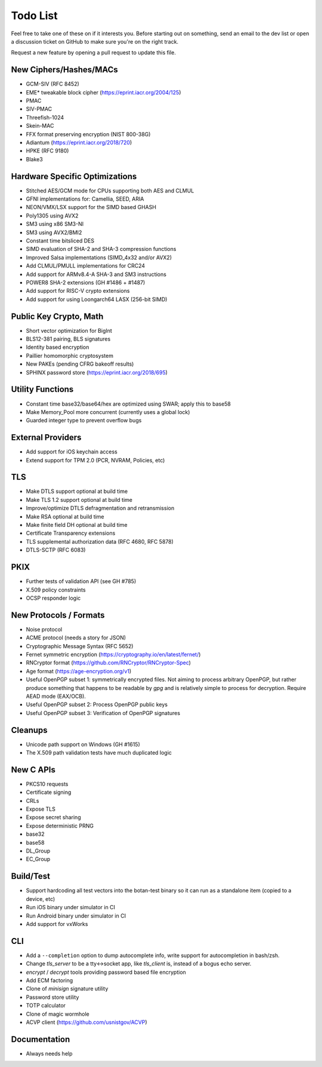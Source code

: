 Todo List
========================================

Feel free to take one of these on if it interests you. Before starting
out on something, send an email to the dev list or open a discussion
ticket on GitHub to make sure you're on the right track.

Request a new feature by opening a pull request to update this file.

New Ciphers/Hashes/MACs
----------------------------------------
* GCM-SIV (RFC 8452)
* EME* tweakable block cipher (https://eprint.iacr.org/2004/125)
* PMAC
* SIV-PMAC
* Threefish-1024
* Skein-MAC
* FFX format preserving encryption (NIST 800-38G)
* Adiantum (https://eprint.iacr.org/2018/720)
* HPKE (RFC 9180)
* Blake3

Hardware Specific Optimizations
----------------------------------------
* Stitched AES/GCM mode for CPUs supporting both AES and CLMUL
* GFNI implementations for: Camellia, SEED, ARIA
* NEON/VMX/LSX support for the SIMD based GHASH
* Poly1305 using AVX2
* SM3 using x86 SM3-NI
* SM3 using AVX2/BMI2
* Constant time bitsliced DES
* SIMD evaluation of SHA-2 and SHA-3 compression functions
* Improved Salsa implementations (SIMD_4x32 and/or AVX2)
* Add CLMUL/PMULL implementations for CRC24
* Add support for ARMv8.4-A SHA-3 and SM3 instructions
* POWER8 SHA-2 extensions (GH #1486 + #1487)
* Add support for RISC-V crypto extensions
* Add support for using Loongarch64 LASX (256-bit SIMD)

Public Key Crypto, Math
----------------------------------------

* Short vector optimization for BigInt
* BLS12-381 pairing, BLS signatures
* Identity based encryption
* Paillier homomorphic cryptosystem
* New PAKEs (pending CFRG bakeoff results)
* SPHINX password store (https://eprint.iacr.org/2018/695)

Utility Functions
------------------

* Constant time base32/base64/hex are optimized using SWAR; apply this to base58
* Make Memory_Pool more concurrent (currently uses a global lock)
* Guarded integer type to prevent overflow bugs

External Providers
----------------------------------------

* Add support for iOS keychain access
* Extend support for TPM 2.0 (PCR, NVRAM, Policies, etc)

TLS
----------------------------------------

* Make DTLS support optional at build time
* Make TLS 1.2 support optional at build time
* Improve/optimize DTLS defragmentation and retransmission
* Make RSA optional at build time
* Make finite field DH optional at build time
* Certificate Transparency extensions
* TLS supplemental authorization data (RFC 4680, RFC 5878)
* DTLS-SCTP (RFC 6083)

PKIX
----------------------------------------

* Further tests of validation API (see GH #785)
* X.509 policy constraints
* OCSP responder logic

New Protocols / Formats
----------------------------------------

* Noise protocol
* ACME protocol (needs a story for JSON)
* Cryptographic Message Syntax (RFC 5652)
* Fernet symmetric encryption (https://cryptography.io/en/latest/fernet/)
* RNCryptor format (https://github.com/RNCryptor/RNCryptor-Spec)
* Age format (https://age-encryption.org/v1)
* Useful OpenPGP subset 1: symmetrically encrypted files.
  Not aiming to process arbitrary OpenPGP, but rather produce
  something that happens to be readable by `gpg` and is relatively
  simple to process for decryption. Require AEAD mode (EAX/OCB).
* Useful OpenPGP subset 2: Process OpenPGP public keys
* Useful OpenPGP subset 3: Verification of OpenPGP signatures

Cleanups
-----------

* Unicode path support on Windows (GH #1615)
* The X.509 path validation tests have much duplicated logic

New C APIs
----------------------------------------

* PKCS10 requests
* Certificate signing
* CRLs
* Expose TLS
* Expose secret sharing
* Expose deterministic PRNG
* base32
* base58
* DL_Group
* EC_Group

Build/Test
----------------------------------------

* Support hardcoding all test vectors into the botan-test binary
  so it can run as a standalone item (copied to a device, etc)
* Run iOS binary under simulator in CI
* Run Android binary under simulator in CI
* Add support for vxWorks

CLI
----------------------------------------

* Add a ``--completion`` option to dump autocomplete info, write
  support for autocompletion in bash/zsh.
* Change `tls_server` to be a tty<->socket app, like `tls_client` is,
  instead of a bogus echo server.
* `encrypt` / `decrypt` tools providing password based file encryption
* Add ECM factoring
* Clone of `minisign` signature utility
* Password store utility
* TOTP calculator
* Clone of magic wormhole
* ACVP client (https://github.com/usnistgov/ACVP)

Documentation
----------------------------------------

* Always needs help
